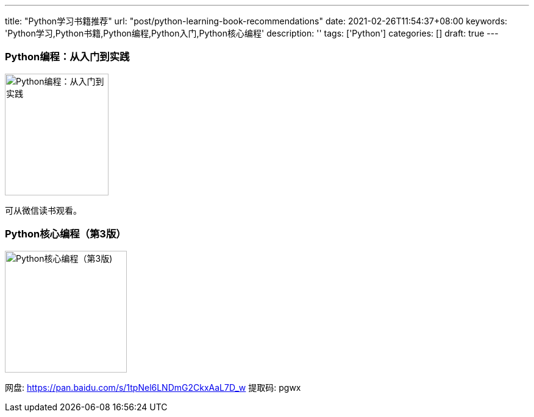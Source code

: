---
title: "Python学习书籍推荐"
url: "post/python-learning-book-recommendations"
date: 2021-02-26T11:54:37+08:00
keywords: 'Python学习,Python书籍,Python编程,Python入门,Python核心编程'
description: ''
tags: ['Python']
categories: []
draft: true
---

=== Python编程：从入门到实践 

image::https://i.loli.net/2021/02/26/TCJnDdrj97OQ3BR.png[Python编程：从入门到实践,170,200]   

可从微信读书观看。 

=== Python核心编程（第3版）

image::https://i.loli.net/2021/02/26/yb1ncvwMjeEhNVl.png[Python核心编程（第3版),200,200]

网盘: https://pan.baidu.com/s/1tpNel6LNDmG2CkxAaL7D_w['', role="external", window="\_blank"] 提取码: pgwx 


